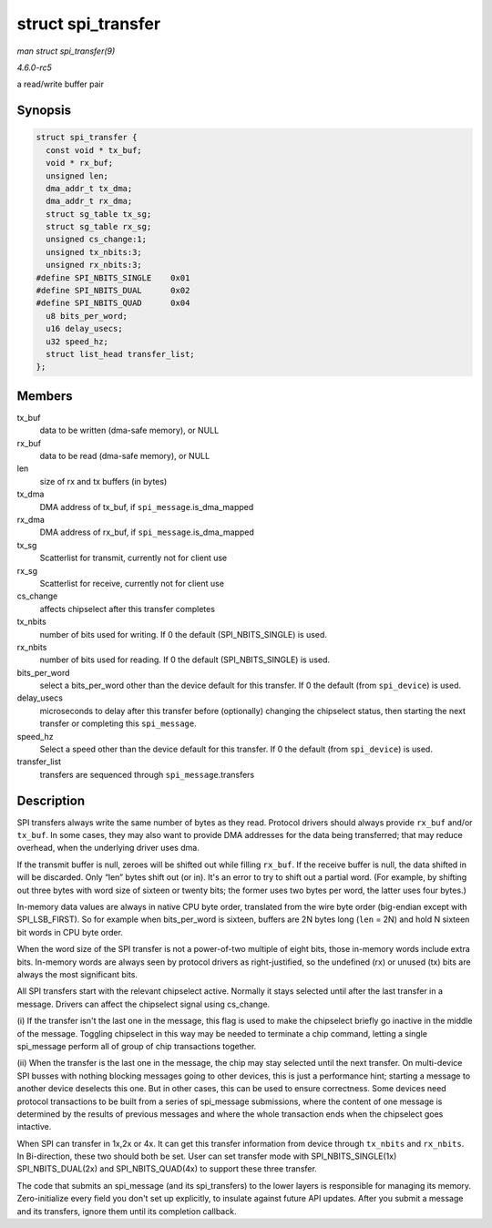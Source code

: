 .. -*- coding: utf-8; mode: rst -*-

.. _API-struct-spi-transfer:

===================
struct spi_transfer
===================

*man struct spi_transfer(9)*

*4.6.0-rc5*

a read/write buffer pair


Synopsis
========

.. code-block:: c

    struct spi_transfer {
      const void * tx_buf;
      void * rx_buf;
      unsigned len;
      dma_addr_t tx_dma;
      dma_addr_t rx_dma;
      struct sg_table tx_sg;
      struct sg_table rx_sg;
      unsigned cs_change:1;
      unsigned tx_nbits:3;
      unsigned rx_nbits:3;
    #define SPI_NBITS_SINGLE    0x01
    #define SPI_NBITS_DUAL      0x02
    #define SPI_NBITS_QUAD      0x04
      u8 bits_per_word;
      u16 delay_usecs;
      u32 speed_hz;
      struct list_head transfer_list;
    };


Members
=======

tx_buf
    data to be written (dma-safe memory), or NULL

rx_buf
    data to be read (dma-safe memory), or NULL

len
    size of rx and tx buffers (in bytes)

tx_dma
    DMA address of tx_buf, if ``spi_message``.is_dma_mapped

rx_dma
    DMA address of rx_buf, if ``spi_message``.is_dma_mapped

tx_sg
    Scatterlist for transmit, currently not for client use

rx_sg
    Scatterlist for receive, currently not for client use

cs_change
    affects chipselect after this transfer completes

tx_nbits
    number of bits used for writing. If 0 the default
    (SPI_NBITS_SINGLE) is used.

rx_nbits
    number of bits used for reading. If 0 the default
    (SPI_NBITS_SINGLE) is used.

bits_per_word
    select a bits_per_word other than the device default for this
    transfer. If 0 the default (from ``spi_device``) is used.

delay_usecs
    microseconds to delay after this transfer before (optionally)
    changing the chipselect status, then starting the next transfer or
    completing this ``spi_message``.

speed_hz
    Select a speed other than the device default for this transfer. If 0
    the default (from ``spi_device``) is used.

transfer_list
    transfers are sequenced through ``spi_message``.transfers


Description
===========

SPI transfers always write the same number of bytes as they read.
Protocol drivers should always provide ``rx_buf`` and/or ``tx_buf``. In
some cases, they may also want to provide DMA addresses for the data
being transferred; that may reduce overhead, when the underlying driver
uses dma.

If the transmit buffer is null, zeroes will be shifted out while filling
``rx_buf``. If the receive buffer is null, the data shifted in will be
discarded. Only “len” bytes shift out (or in). It's an error to try to
shift out a partial word. (For example, by shifting out three bytes with
word size of sixteen or twenty bits; the former uses two bytes per word,
the latter uses four bytes.)

In-memory data values are always in native CPU byte order, translated
from the wire byte order (big-endian except with SPI_LSB_FIRST). So
for example when bits_per_word is sixteen, buffers are 2N bytes long
(``len`` = 2N) and hold N sixteen bit words in CPU byte order.

When the word size of the SPI transfer is not a power-of-two multiple of
eight bits, those in-memory words include extra bits. In-memory words
are always seen by protocol drivers as right-justified, so the undefined
(rx) or unused (tx) bits are always the most significant bits.

All SPI transfers start with the relevant chipselect active. Normally it
stays selected until after the last transfer in a message. Drivers can
affect the chipselect signal using cs_change.

(i) If the transfer isn't the last one in the message, this flag is used
to make the chipselect briefly go inactive in the middle of the message.
Toggling chipselect in this way may be needed to terminate a chip
command, letting a single spi_message perform all of group of chip
transactions together.

(ii) When the transfer is the last one in the message, the chip may stay
selected until the next transfer. On multi-device SPI busses with
nothing blocking messages going to other devices, this is just a
performance hint; starting a message to another device deselects this
one. But in other cases, this can be used to ensure correctness. Some
devices need protocol transactions to be built from a series of
spi_message submissions, where the content of one message is determined
by the results of previous messages and where the whole transaction ends
when the chipselect goes intactive.

When SPI can transfer in 1x,2x or 4x. It can get this transfer
information from device through ``tx_nbits`` and ``rx_nbits``. In
Bi-direction, these two should both be set. User can set transfer mode
with SPI_NBITS_SINGLE(1x) SPI_NBITS_DUAL(2x) and
SPI_NBITS_QUAD(4x) to support these three transfer.

The code that submits an spi_message (and its spi_transfers) to the
lower layers is responsible for managing its memory. Zero-initialize
every field you don't set up explicitly, to insulate against future API
updates. After you submit a message and its transfers, ignore them until
its completion callback.


.. ------------------------------------------------------------------------------
.. This file was automatically converted from DocBook-XML with the dbxml
.. library (https://github.com/return42/sphkerneldoc). The origin XML comes
.. from the linux kernel, refer to:
..
.. * https://github.com/torvalds/linux/tree/master/Documentation/DocBook
.. ------------------------------------------------------------------------------
